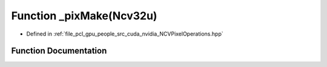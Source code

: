.. _exhale_function__n_c_v_pixel_operations_8hpp_1a2de6099d97a11acc285caea962587274:

Function _pixMake(Ncv32u)
=========================

- Defined in :ref:`file_pcl_gpu_people_src_cuda_nvidia_NCVPixelOperations.hpp`


Function Documentation
----------------------


.. doxygenfunction:: _pixMake(Ncv32u)
